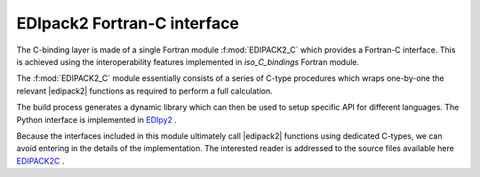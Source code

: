 .. _edipack2_cbinding:

EDIpack2 Fortran-C interface
=================================================================

The C-binding layer is made of a single Fortran module
:f:mod:`EDIPACK2_C`  which provides a Fortran-C 
interface. This is achieved using the interoperability features
implemented in `iso_C_bindings` Fortran module.

The :f:mod:`EDIPACK2_C` module essentially consists of a series of
C-type procedures which wraps one-by-one the relevant |edipack2|
functions as required to perform a full calculation.  

The build process generates a dynamic library which can then be used
to setup specific API for different languages. The Python interface is
implemented in EDIpy2_ . 

Because the interfaces included in this module ultimately call
|edipack2| functions using dedicated C-types, we can avoid entering in
the details of the implementation.
The interested reader is addressed to the source files available here
EDIPACK2C_ .



.. _EDIPACK2C: https://github.com/EDIpack/EDIpack2.0/tree/detach_rdmft/c_bindings   
.. _EDIpy2: https://github.com/edipack/EDIpy2.0
